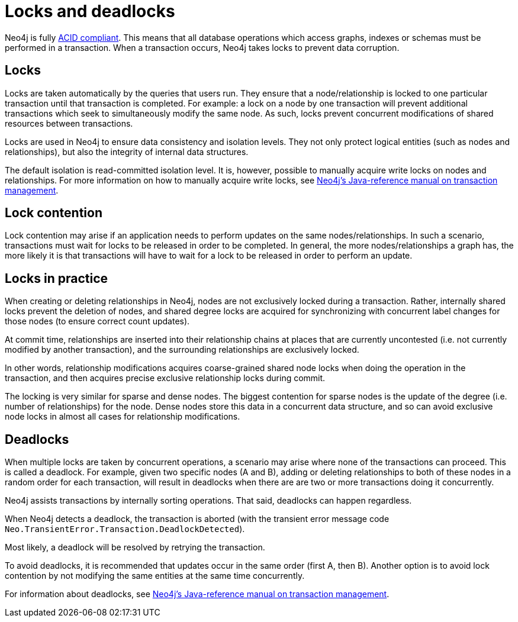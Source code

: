 = Locks and deadlocks
:description: This page discusses how locks are used in Neo4j, and strategies to avoid deadlocks.
 
Neo4j is fully https://neo4j.com/docs/java-reference/current/transaction-management/[ACID compliant].
This means that all database operations which access graphs, indexes or schemas must be performed in a transaction.
When a transaction occurs, Neo4j takes locks to prevent data corruption.
 
== Locks
 
Locks are taken automatically by the queries that users run.
They ensure that a node/relationship is locked to one particular transaction until that transaction is completed.
For example: a lock on a node by one transaction will prevent additional transactions which seek to simultaneously modify the same node.
As such, locks prevent concurrent modifications of shared resources between transactions.
 
Locks are used in Neo4j to ensure data consistency and isolation levels.
They not only protect logical entities (such as nodes and relationships), but also the integrity of internal data structures.
 
The default isolation is read-committed isolation level.
It is, however, possible to manually acquire write locks on nodes and relationships.
For more information on how to manually acquire write locks, see https://neo4j.com/docs/java-reference/current/transaction-management/#transactions-isolation[Neo4j's Java-reference manual on transaction management].
 
== Lock contention
 
Lock contention may arise if an application needs to perform updates on the same nodes/relationships.
In such a scenario, transactions must wait for locks to be released in order to be completed.
In general, the more nodes/relationships a graph has, the more likely it is that transactions will have to wait for a lock to be released in order to perform an update.
 
== Locks in practice
 
When creating or deleting relationships in Neo4j, nodes are not exclusively locked during a transaction.
Rather, internally shared locks prevent the deletion of nodes, and shared degree locks are acquired for synchronizing with concurrent label changes for those nodes (to ensure correct count updates).
 
At commit time, relationships are inserted into their relationship chains at places that are currently uncontested (i.e. not currently modified by another transaction), and the surrounding relationships are exclusively locked.
 
In other words, relationship modifications acquires coarse-grained shared node locks when doing the operation in the transaction, and then acquires precise exclusive relationship locks during commit.
 
The locking is very similar for sparse and dense nodes. The biggest contention for sparse nodes is the update of the degree (i.e. number of relationships) for the node.
Dense nodes store this data in a concurrent data structure, and so can avoid exclusive node locks in almost all cases for relationship modifications.
 
== Deadlocks
 
When multiple locks are taken by concurrent operations, a scenario may arise where none of the transactions can proceed.
This is called a deadlock.
For example, given two specific nodes (A and B), adding or deleting relationships to both of these nodes in a random order for each transaction, will result in deadlocks when there are are two or more transactions doing it concurrently.
 
Neo4j assists transactions by internally sorting operations. That said, deadlocks can happen regardless.
 
When Neo4j detects a deadlock, the transaction is aborted (with the transient error message code `Neo.TransientError.Transaction.DeadlockDetected`).
 
Most likely, a deadlock will be resolved by retrying the transaction.
 
To avoid deadlocks, it is recommended that updates occur in the same order (first A, then B). Another option is to avoid lock contention by not modifying the same entities at the same time concurrently.
 
For information about deadlocks, see https://neo4j.com/docs/java-reference/5/transaction-management/#transactions-deadlocks[Neo4j's Java-reference manual on transaction management].